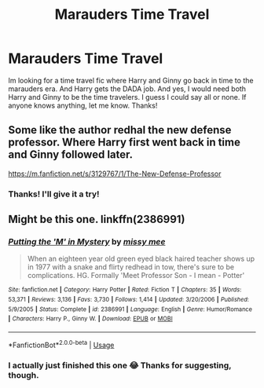 #+TITLE: Marauders Time Travel

* Marauders Time Travel
:PROPERTIES:
:Author: brookesydney815
:Score: 4
:DateUnix: 1596845547.0
:DateShort: 2020-Aug-08
:FlairText: What's That Fic?
:END:
Im looking for a time travel fic where Harry and Ginny go back in time to the marauders era. And Harry gets the DADA job. And yes, I would need both Harry and Ginny to be the time travelers. I guess I could say all or none. If anyone knows anything, let me know. Thanks!


** Some like the author redhal the new defense professor. Where Harry first went back in time and Ginny followed later.

[[https://m.fanfiction.net/s/3129767/1/The-New-Defense-Professor]]
:PROPERTIES:
:Author: jckrddck
:Score: 1
:DateUnix: 1596895527.0
:DateShort: 2020-Aug-08
:END:

*** Thanks! I'll give it a try!
:PROPERTIES:
:Author: brookesydney815
:Score: 1
:DateUnix: 1596905945.0
:DateShort: 2020-Aug-08
:END:


** Might be this one. linkffn(2386991)
:PROPERTIES:
:Author: hrmdurr
:Score: 1
:DateUnix: 1596899625.0
:DateShort: 2020-Aug-08
:END:

*** [[https://www.fanfiction.net/s/2386991/1/][*/Putting the 'M' in Mystery/*]] by [[https://www.fanfiction.net/u/769883/missy-mee][/missy mee/]]

#+begin_quote
  When an eighteen year old green eyed black haired teacher shows up in 1977 with a snake and flirty redhead in tow, there's sure to be complications. HG. Formally 'Meet Professor Son - I mean - Potter'
#+end_quote

^{/Site/:} ^{fanfiction.net} ^{*|*} ^{/Category/:} ^{Harry} ^{Potter} ^{*|*} ^{/Rated/:} ^{Fiction} ^{T} ^{*|*} ^{/Chapters/:} ^{35} ^{*|*} ^{/Words/:} ^{53,371} ^{*|*} ^{/Reviews/:} ^{3,136} ^{*|*} ^{/Favs/:} ^{3,730} ^{*|*} ^{/Follows/:} ^{1,414} ^{*|*} ^{/Updated/:} ^{3/20/2006} ^{*|*} ^{/Published/:} ^{5/9/2005} ^{*|*} ^{/Status/:} ^{Complete} ^{*|*} ^{/id/:} ^{2386991} ^{*|*} ^{/Language/:} ^{English} ^{*|*} ^{/Genre/:} ^{Humor/Romance} ^{*|*} ^{/Characters/:} ^{Harry} ^{P.,} ^{Ginny} ^{W.} ^{*|*} ^{/Download/:} ^{[[http://www.ff2ebook.com/old/ffn-bot/index.php?id=2386991&source=ff&filetype=epub][EPUB]]} ^{or} ^{[[http://www.ff2ebook.com/old/ffn-bot/index.php?id=2386991&source=ff&filetype=mobi][MOBI]]}

--------------

*FanfictionBot*^{2.0.0-beta} | [[https://github.com/tusing/reddit-ffn-bot/wiki/Usage][Usage]]
:PROPERTIES:
:Author: FanfictionBot
:Score: 1
:DateUnix: 1596899641.0
:DateShort: 2020-Aug-08
:END:


*** I actually just finished this one 😂 Thanks for suggesting, though.
:PROPERTIES:
:Author: brookesydney815
:Score: 1
:DateUnix: 1596906017.0
:DateShort: 2020-Aug-08
:END:
